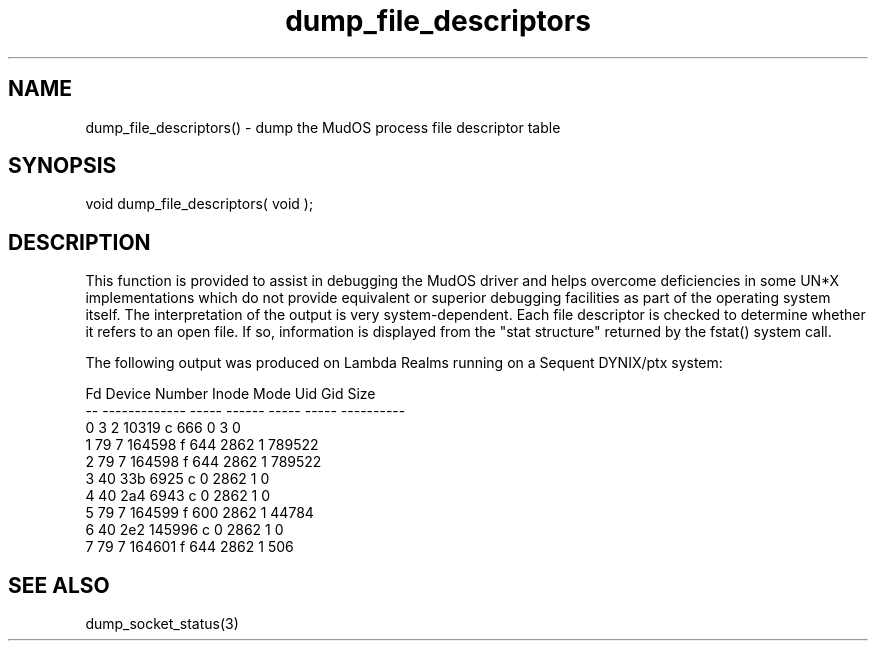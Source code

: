 .\"dump the MudOS process file descriptor table
.TH dump_file_descriptors 3 "5 Sep 1994" MudOS "LPC Library Functions"

.SH NAME
dump_file_descriptors() - dump the MudOS process file descriptor table

.SH SYNOPSIS
void dump_file_descriptors( void );

.SH DESCRIPTION
This function is provided to assist in debugging the MudOS driver and
helps overcome deficiencies in some UN*X implementations which do not
provide equivalent or superior debugging facilities as part of the
operating system itself.  The interpretation of the output is very
system-dependent.  Each file descriptor is checked to determine whether
it refers to an open file.  If so, information is displayed from the
"stat structure" returned by the fstat() system call.
.PP
The following output was produced on Lambda Realms running on a Sequent
DYNIX/ptx system:
.PP
.nf
Fd  Device Number  Inode   Mode    Uid    Gid      Size
--  -------------  -----  ------  -----  -----  ----------
 0     3      2    10319  c  666      0      3           0
 1    79      7   164598  f  644   2862      1      789522
 2    79      7   164598  f  644   2862      1      789522
 3    40    33b     6925  c    0   2862      1           0
 4    40    2a4     6943  c    0   2862      1           0
 5    79      7   164599  f  600   2862      1       44784
 6    40    2e2   145996  c    0   2862      1           0
 7    79      7   164601  f  644   2862      1         506

.SH SEE ALSO
dump_socket_status(3)
